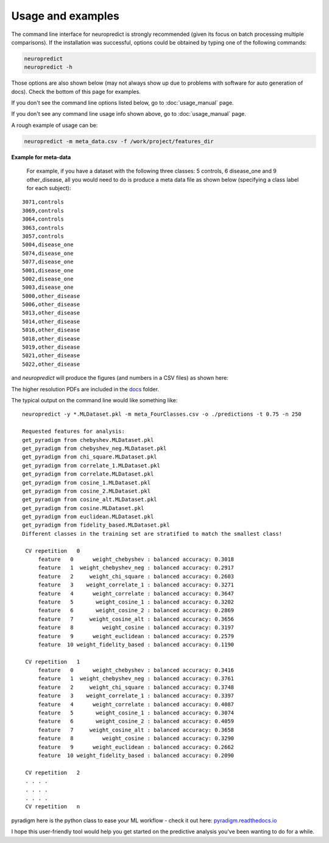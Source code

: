 
Usage and examples
-----------------------

The command line interface for neuropredict is strongly recommended (given its focus on batch processing multiple comparisons). If the installation was successful, options could be obtained by typing one of the following commands:

.. code-block:: bash

    neuropredict
    neuropredict -h


Those options are also shown below (may not always show up due to problems with software for auto generation of docs). Check the bottom of this page for examples.

If you don't see the command line options listed below, go to :doc:`usage_manual` page.

.. argparse::
   :module: neuropredict.run_workflow
   :func: get_parser
   :prog: neuropredict
   :nodefault:
   :nodefaultconst:

If you don't see any command line usage info shown above, go to :doc:`usage_manual` page.

A rough example of usage can be:

.. code-block:: bash

    neuropredict -m meta_data.csv -f /work/project/features_dir


**Example for meta-data**

  For example, if you have a dataset with the following three classes: 5 controls, 6 disease_one and 9 other_disease, all you would need to do is produce a meta data file as shown below (specifying a class label for each subject):

.. parsed-literal::

    3071,controls
    3069,controls
    3064,controls
    3063,controls
    3057,controls
    5004,disease_one
    5074,disease_one
    5077,disease_one
    5001,disease_one
    5002,disease_one
    5003,disease_one
    5000,other_disease
    5006,other_disease
    5013,other_disease
    5014,other_disease
    5016,other_disease
    5018,other_disease
    5019,other_disease
    5021,other_disease
    5022,other_disease


and `neuropredict` will produce the figures (and numbers in a CSV files) as shown here:

.. image:: composite_flyer.001.png

The higher resolution PDFs are included in the `docs <docs/results_vis>`_ folder.

The typical output on the command line would like something like:

.. parsed-literal::

    neuropredict -y *.MLDataset.pkl -m meta_FourClasses.csv -o ./predictions -t 0.75 -n 250

    Requested features for analysis:
    get_pyradigm from chebyshev.MLDataset.pkl
    get_pyradigm from chebyshev_neg.MLDataset.pkl
    get_pyradigm from chi_square.MLDataset.pkl
    get_pyradigm from correlate_1.MLDataset.pkl
    get_pyradigm from correlate.MLDataset.pkl
    get_pyradigm from cosine_1.MLDataset.pkl
    get_pyradigm from cosine_2.MLDataset.pkl
    get_pyradigm from cosine_alt.MLDataset.pkl
    get_pyradigm from cosine.MLDataset.pkl
    get_pyradigm from euclidean.MLDataset.pkl
    get_pyradigm from fidelity_based.MLDataset.pkl
    Different classes in the training set are stratified to match the smallest class!

     CV repetition   0
         feature   0      weight_chebyshev : balanced accuracy: 0.3018
         feature   1  weight_chebyshev_neg : balanced accuracy: 0.2917
         feature   2     weight_chi_square : balanced accuracy: 0.2603
         feature   3    weight_correlate_1 : balanced accuracy: 0.3271
         feature   4      weight_correlate : balanced accuracy: 0.3647
         feature   5       weight_cosine_1 : balanced accuracy: 0.3202
         feature   6       weight_cosine_2 : balanced accuracy: 0.2869
         feature   7     weight_cosine_alt : balanced accuracy: 0.3656
         feature   8         weight_cosine : balanced accuracy: 0.3197
         feature   9      weight_euclidean : balanced accuracy: 0.2579
         feature  10 weight_fidelity_based : balanced accuracy: 0.1190

     CV repetition   1
         feature   0      weight_chebyshev : balanced accuracy: 0.3416
         feature   1  weight_chebyshev_neg : balanced accuracy: 0.3761
         feature   2     weight_chi_square : balanced accuracy: 0.3748
         feature   3    weight_correlate_1 : balanced accuracy: 0.3397
         feature   4      weight_correlate : balanced accuracy: 0.4087
         feature   5       weight_cosine_1 : balanced accuracy: 0.3074
         feature   6       weight_cosine_2 : balanced accuracy: 0.4059
         feature   7     weight_cosine_alt : balanced accuracy: 0.3658
         feature   8         weight_cosine : balanced accuracy: 0.3290
         feature   9      weight_euclidean : balanced accuracy: 0.2662
         feature  10 weight_fidelity_based : balanced accuracy: 0.2090

     CV repetition   2
     . . . .
     . . . .
     . . . .
     CV repetition   n


pyradigm here is the python class to ease your ML workflow - check it out here: `pyradigm.readthedocs.io <http://pyradigm.readthedocs.io>`_

I hope this user-friendly tool would help you get started on the predictive analysis you've been wanting to do for a while.


